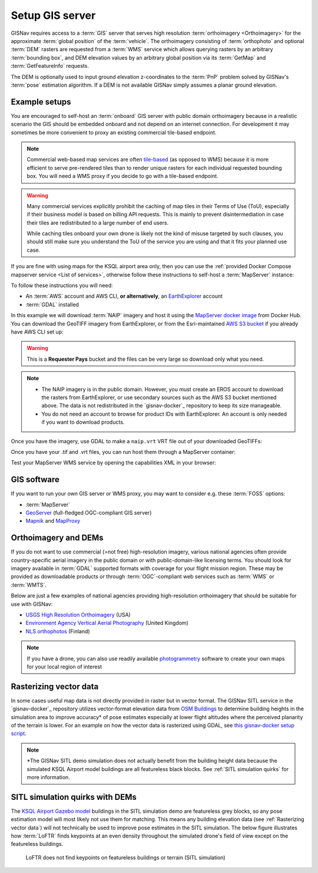 Setup GIS server
______________________________________________________

GISNav requires access to a :term:`GIS` server that serves high resolution
:term:`orthoimagery <Orthoimagery>` for the approximate :term:`global position`
of the :term:`vehicle`. The orthoimagery consisting of :term:`orthophoto` and
optional :term:`DEM` rasters are requested from a :term:`WMS` service which
allows querying rasters by an arbitrary :term:`bounding box`, and DEM elevation
values by an arbitrary global position via its :term:`GetMap` and
:term:`GetFeatureInfo` requests.

The DEM is optionally used to input ground elevation z-coordinates to the
:term:`PnP` problem solved by GISNav's :term:`pose` estimation algorithm. If
a DEM is not available GISNav simply assumes a planar ground elevation.

Example setups
^^^^^^^^^^^^^^^^^^^^^^^^^^^^^^^^^^^^^^^^^^^^^^^^^^^^^^

You are encouraged to self-host an :term:`onboard` GIS server with public domain
orthoimagery because in a realistic scenario the GIS should be embedded onboard
and not depend on an internet connection. For development it may sometimes be
more convenient to proxy an existing commercial tile-based endpoint.

.. note::
    Commercial web-based map services are often `tile-based`_ (as opposed to WMS) because it is more
    efficient to serve pre-rendered tiles than to render unique rasters for each individual requested bounding
    box. You will need a WMS proxy if you decide to go with a tile-based endpoint.

    .. _tile-based: https://wiki.openstreetmap.org/wiki/Slippy_map_tilenames

.. warning::
    Many commercial services explicitly prohibit the caching of map tiles in their Terms of Use (ToU),
    especially if their business model is based on billing API requests. This is mainly to prevent
    disintermediation in case their tiles are redistributed to a large number of end users.

    While caching tiles onboard your own drone is likely not the kind of misuse targeted by such clauses, you
    should still make sure you understand the ToU of the service you are using and that it fits your planned
    use case.

If you are fine with using maps for the KSQL airport area only, then you
can use the :ref:`provided Docker Compose mapserver service
<List of services>`, otherwise follow these instructions to self-host
a :term:`MapServer` instance:

.. seealso::
    See :ref:`GIS software` for :term:`free and open-source software (FOSS)
    <FOSS>` alternatives for MapServer

To follow these instructions you will need:

* An :term:`AWS` account and AWS CLI, **or alternatively**, an `EarthExplorer`_ account
* :term:`GDAL` installed

.. _EarthExplorer: https://earthexplorer.usgs.gov

In this example we will download :term:`NAIP` imagery and host it using
the `MapServer docker image`_ from Docker Hub. You can download the
GeoTIFF imagery from EarthExplorer, or from the Esri-maintained `AWS S3 bucket`_
if you already have AWS CLI set up:

.. _MapServer docker image: https://hub.docker.com/r/camptocamp/mapserver
.. _AWS S3 bucket: https://registry.opendata.aws/naip/

.. warning::
    This is a **Requester Pays** bucket and the files can be very large so download only what you need.

.. code-block:: bash
    :caption: Download a NAIP imagery product from the AWS S3 bucket

    cd ~/gisnav-docker
    mkdir -p mapfiles/
    aws s3 cp \
      --request-payer requester \
      s3://naip-source/ca/2020/60cm/rgbir_cog/37122/m_3712230_se_10_060_20200524.tif \
      mapfiles/

.. note::
    * The NAIP imagery is in the public domain. However, you must create an EROS account to download
      the rasters from EarthExplorer, or use secondary sources such as the AWS S3 bucket mentioned above. The
      data is not redistributed in the `gisnav-docker`_ repository to keep its size manageable.
    * You do not need an account to browse for product IDs with EarthExplorer. An account is only needed if you
      want to download products.

Once you have the imagery, use GDAL to make a ``naip.vrt`` VRT file out of your downloaded GeoTIFFs:

.. code-block:: bash
    :caption: Use GDAL to create a VRT from TIFF files

    cd mapfiles/
    gdalbuildvrt naip.vrt *.tif

Once you have your .tif and .vrt files, you can run host them through a MapServer container:

.. code-block:: bash
    :caption: Serve the map layer using the MapServer Docker image

    cd ~/gisnav-docker
    export CONTAINER_NAME=gisnav-mapserver
    export MAPSERVER_PATH=/etc/mapserver
    docker run \
      --name $CONTAINER_NAME \
      -p 80:80 \
      -v $PWD/mapfiles/:$MAPSERVER_PATH/:ro \
      camptocamp/mapserver

Test your MapServer WMS service by opening the capabilities XML in your browser:

.. code-block:: bash
    :caption: Launch a WMS GetCapabilities request in Firefox

    firefox "http://localhost:80/?map=/etc/mapserver/wms.map&service=WMS&request=GetCapabilities"

GIS software
^^^^^^^^^^^^^^^^^^^^^^^^^^^^^^^^^^^^^^^^^^^^^^^^^^^^^^
If you want to run your own GIS server or WMS proxy, you may want to consider
e.g. these :term:`FOSS` options:

* :term:`MapServer`

* `GeoServer`_ (full-fledged OGC-compliant GIS server)

* `Mapnik`_ and `MapProxy`_

.. _GeoServer: https://geoserver.org
.. _Mapnik: https://mapnik.org
.. _MapProxy: https://mapproxy.org

Orthoimagery and DEMs
^^^^^^^^^^^^^^^^^^^^^^^^^^^^^^^^^^^^^^^^^^^^^^^^^^^^^^
If you do not want to use commercial (=not free) high-resolution imagery, various
national agencies often provide country-specific aerial imagery in the public
domain or with public-domain-like licensing terms. You should look for imagery
available in :term:`GDAL` supported formats with coverage for your flight mission
region. These may be provided as downloadable products or through
:term:`OGC`-compliant web services such as :term:`WMS` or :term:`WMTS`.

Below are just a few examples of national agencies providing high-resolution
orthoimagery that should be suitable for use with GISNav:

* `USGS High Resolution Orthoimagery`_ (USA)
* `Environment Agency Vertical Aerial Photography`_ (United Kingdom)
* `NLS orthophotos`_ (Finland)

.. _USGS High Resolution Orthoimagery: https://www.usgs.gov/centers/eros/science/usgs-eros-archive-aerial-photography-high-resolution-orthoimagery-hro
.. _Environment Agency Vertical Aerial Photography: https://www.data.gov.uk/dataset/4921f8a1-d47e-458b-873b-2a489b1c8165/vertical-aerial-photography
.. _NLS orthophotos: https://www.maanmittauslaitos.fi/en/maps-and-spatial-data/expert-users/product-descriptions/orthophotos

.. note::
    If you have a drone, you can also use readily available `photogrammetry`_ software to create your own maps for your
    local region of interest

.. _photogrammetry: https://en.wikipedia.org/wiki/Photogrammetry

Rasterizing vector data
^^^^^^^^^^^^^^^^^^^^^^^^^^^^^^^^^^^^^^^^^^^^^^^^^^^^^^
In some cases useful map data is not directly provided in raster but in vector format. The GISNav SITL service in
the `gisnav-docker`_ repository utilizes vector-format elevation data from `OSM Buildings`_ to determine building
heights in the simulation area to improve accuracy* of pose estimates especially at lower flight altitudes where the
perceived planarity of the terrain is lower. For an example on how the vector data is rasterized using GDAL,
see `this gisnav-docker setup script`_.

.. note::
    \*The GISNav SITL demo simulation does not actually benefit from the building height data because the simulated
    KSQL Airport model buildings are all featureless black blocks. See :ref:`SITL simulation quirks` for more
    information.

.. _OSM Buildings: https://osmbuildings.org/
.. _this gisnav-docker setup script: https://github.com/hmakelin/gisnav-docker/blob/master/scripts/setup_mapserver.sh

SITL simulation quirks with DEMs
^^^^^^^^^^^^^^^^^^^^^^^^^^^^^^^^^^^^^^^^^^^^^^^^^^^^

The `KSQL Airport Gazebo model`_ buildings in the SITL simulation demo are
featureless grey blocks, so any pose estimation model will most likely not use
them for matching. This means any building elevation data (see :ref:`Rasterizing
vector data`) will not technically be used to improve pose estimates in the
SITL simulation. The below figure illustrates how :term:`LoFTR` finds keypoints
at an even density throughout the simulated drone's field of view except on the
featureless buildings.

.. _KSQL Airport Gazebo model: https://docs.px4.io/main/en/simulation/gazebo_worlds.html#ksql-airport

.. figure:: ../../../_static/img/gisnav_sitl_featureless_buildings.jpg

    LoFTR does not find keypoints on featureless buildings or terrain (SITL simulation)
